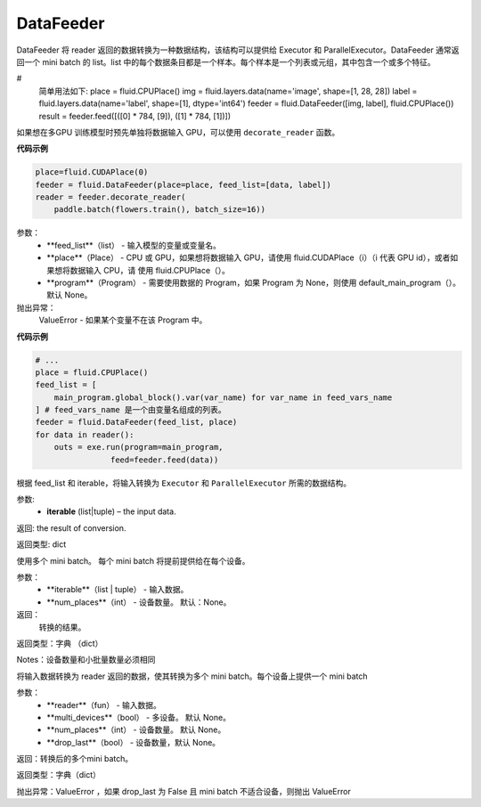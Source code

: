 

.. _cn_api_fluid_DataFeeder:

DataFeeder
>>>>>>>>>>>>

.. py:class:: class paddle.fluid.DataFeeder(feed_list, place, program=None)

DataFeeder 将 reader 返回的数据转换为一种数据结构，该结构可以提供给 Executor 和 ParallelExecutor。DataFeeder 通常返回一个 mini batch 的 list。list 中的每个数据条目都是一个样本。每个样本是一个列表或元组，其中包含一个或多个特征。

# 
    简单用法如下:
    place = fluid.CPUPlace()
    img = fluid.layers.data(name='image', shape=[1, 28, 28])
    label = fluid.layers.data(name='label', shape=[1], dtype='int64')
    feeder = fluid.DataFeeder([img, label], fluid.CPUPlace())
    result = feeder.feed([([0] * 784, [9]), ([1] * 784, [1])])

如果想在多GPU 训练模型时预先单独将数据输入 GPU，可以使用 ``decorate_reader`` 函数。

**代码示例**

.. code-block:: python

    place=fluid.CUDAPlace(0)
    feeder = fluid.DataFeeder(place=place, feed_list=[data, label])
    reader = feeder.decorate_reader(
        paddle.batch(flowers.train(), batch_size=16))

参数：
    - **feed_list**（list） - 输入模型的变量或变量名。
    - **place**（Place） - CPU 或 GPU，如果想将数据输入 GPU，请使用 fluid.CUDAPlace（i）（i 代表 GPU id），或者如果想将数据输入 CPU，请 使用 fluid.CPUPlace（）。
    - **program**（Program） - 需要使用数据的 Program，如果 Program 为 None，则使用 default_main_program（）。 默认 None。

抛出异常：
    ValueError - 如果某个变量不在该 Program 中。

**代码示例**

.. code-block:: python

    # ...
    place = fluid.CPUPlace()
    feed_list = [
        main_program.global_block().var(var_name) for var_name in feed_vars_name
    ] # feed_vars_name 是一个由变量名组成的列表。
    feeder = fluid.DataFeeder(feed_list, place)
    for data in reader():
        outs = exe.run(program=main_program,
                    feed=feeder.feed(data))

.. py:method:: feed(iterable)

根据 feed_list 和 iterable，将输入转换为 ``Executor`` 和 ``ParallelExecutor`` 所需的数据结构。

参数:	
    - **iterable** (list|tuple) – the input data.

返回:	the result of conversion.

返回类型:	dict

.. py:method:: feed_parallel(iterable, num_places=None)

使用多个 mini batch。 每个 mini batch 将提前提供给在每个设备。

参数：
    - **iterable**（list | tuple） - 输入数据。
    - **num_places**（int） - 设备数量。 默认：None。

返回：
    转换的结果。

返回类型：字典 （dict）

Notes：设备数量和小批量数量必须相同

.. py:method:: decorate_reader(reader, multi_devices, num_places=None, drop_last=True)

将输入数据转换为 reader 返回的数据，使其转换为多个 mini batch。每个设备上提供一个 mini batch


参数：
    - **reader**（fun） - 输入数据。
    - **multi_devices**（bool） - 多设备。 默认 None。
    - **num_places**（int） - 设备数量。 默认 None。
    - **drop_last**（bool） - 设备数量，默认 None。

返回：转换后的多个mini batch。

返回类型：字典（dict）

抛出异常：ValueError ，如果 drop_last 为 False 且 mini batch 不适合设备，则抛出 ValueError



